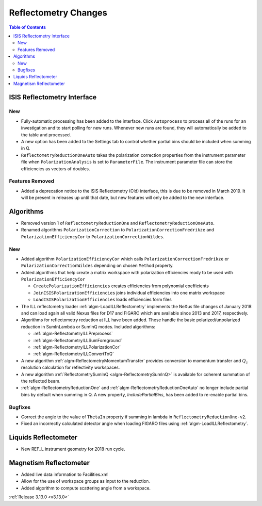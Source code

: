 =====================
Reflectometry Changes
=====================

.. contents:: Table of Contents
   :local:

ISIS Reflectometry Interface
----------------------------

New
###

- Fully-automatic processing has been added to the interface. Click ``Autoprocess`` to process all of the runs for an investigation and to start polling for new runs. Whenever new runs are found, they will automatically be added to the table and processed.
- A new option has been added to the Settings tab to control whether partial bins should be included when summing in Q.
- ``ReflectometryReductionOneAuto`` takes the polarization correction properties from the instrument parameter file when ``PolarizationAnalysis`` is set to ``ParameterFile``. The instrument parameter file can store the efficiencies as vectors of doubles.

Features Removed
################

* Added a deprecation notice to the ISIS Reflectometry (Old) interface, this is due to be removed in March 2019. It will be present in releases up until that date, but new features will only be added to the new interface.

Algorithms
----------

- Removed version 1 of ``ReflectometryReductionOne`` and ``ReflectometryReductionOneAuto``.
- Renamed algorithms ``PolarizationCorrection`` to ``PolarizationCorrectionFredrikze`` and ``PolarizationEfficiencyCor`` to ``PolarizationCorrectionWildes``.

New
###

- Added algorithm ``PolarizationEfficiencyCor`` which calls ``PolarizationCorrectionFredrikze`` or ``PolarizationCorrectionWildes`` depending on chosen ``Method`` property.
- Added algorithms that help create a matrix workspace with polarization efficiencies ready to be used with ``PolarizationEfficiencyCor``

  - ``CreatePolarizationEfficiencies`` creates efficiencies from polynomial coefficients
  - ``JoinISISPolarizationEfficiencies`` joins individual efficiencies into one matrix workspace
  - ``LoadISISPolarizationEfficiencies`` loads efficiencies form files
- The ILL reflectometry loader :ref:`algm-LoadILLReflectometry` implements the NeXus file changes of January 2018 and can load again all valid Nexus files for D17 and FIGARO which are available since 2013 and 2017, respectively.
- Algorithms for reflectometry reduction at ILL have been added. These handle the basic polarized/unpolarized reduction in SumInLambda or SumInQ modes. Included algorithms:

  - :ref:`algm-ReflectometryILLPreprocess`
  - :ref:`algm-ReflectometryILLSumForeground`
  - :ref:`algm-ReflectometryILLPolarizationCor`
  - :ref:`algm-ReflectometryILLConvertToQ`
- A new algorithm :ref:`algm-ReflectometryMomentumTransfer` provides conversion to momentum transfer and :math:`Q_{z}` resolution calculation for reflectivity workspaces.
- A new algorithm :ref:`ReflectometrySumInQ <algm-ReflectometrySumInQ>` is available for coherent summation of the reflected beam.

- :ref:`algm-ReflectometryReductionOne` and :ref:`algm-ReflectometryReductionOneAuto` no longer include partial bins by default when summing in Q. A new property, `IncludePartialBins`, has been added to re-enable partial bins.

Bugfixes
########

- Correct the angle to the value of ``ThetaIn`` property if summing in lambda in ``ReflectometryReductionOne-v2``.
- Fixed an incorrectly calculated detector angle when loading FIGARO files using :ref:`algm-LoadILLReflectometry`.

Liquids Reflectometer
---------------------
- New REF_L instrument geometry for 2018 run cycle.

Magnetism Reflectometer
-----------------------
- Added live data information to Facilities.xml
- Allow for the use of workspace groups as input to the reduction.
- Added algorithm to compute scattering angle from a workspace.

:ref:`Release 3.13.0 <v3.13.0>`
